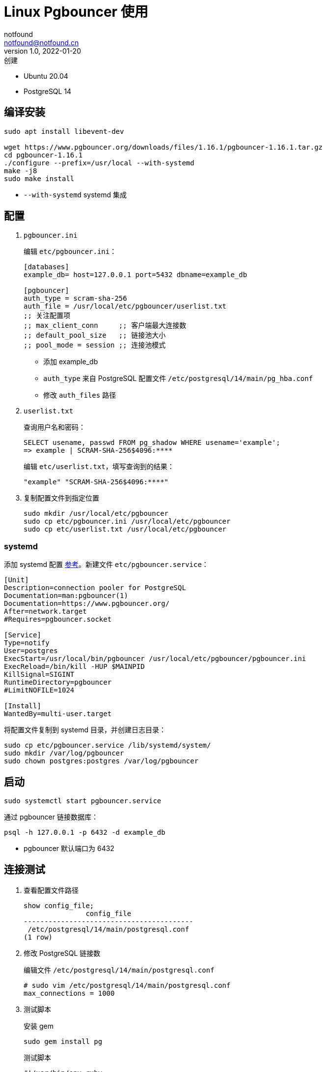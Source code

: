 = Linux Pgbouncer 使用
notfound <notfound@notfound.cn>
1.0, 2022-01-20: 创建
:sectanchors:

:page-slug: linux-pgbouncer-start
:page-category: database

* Ubuntu 20.04
* PostgreSQL 14

== 编译安装

[source,bash]
----
sudo apt install libevent-dev

wget https://www.pgbouncer.org/downloads/files/1.16.1/pgbouncer-1.16.1.tar.gz
cd pgbouncer-1.16.1
./configure --prefix=/usr/local --with-systemd
make -j8
sudo make install
----

* `--with-systemd` systemd 集成

== 配置

. `pgbouncer.ini`
+
编辑 `etc/pgbouncer.ini`：
+
[source,ini]
----
[databases]
example_db= host=127.0.0.1 port=5432 dbname=example_db

[pgbouncer]
auth_type = scram-sha-256
auth_file = /usr/local/etc/pgbouncer/userlist.txt
;; 关注配置项
;; max_client_conn     ;; 客户端最大连接数
;; default_pool_size   ;; 链接池大小
;; pool_mode = session ;; 连接池模式
----
* 添加 example_db
* `auth_type` 来自 PostgreSQL 配置文件 `/etc/postgresql/14/main/pg_hba.conf`
* 修改 `auth_files` 路径
+
. `userlist.txt`
+
查询用户名和密码：
+
[source,sql]
----
SELECT usename, passwd FROM pg_shadow WHERE usename='example';
=> example | SCRAM-SHA-256$4096:****
----
+
编辑 `etc/userlist.txt`，填写查询到的结果：
+
[source,text]
----
"example" "SCRAM-SHA-256$4096:****"
----
+
. 复制配置文件到指定位置
+
[source,bash]
----
sudo mkdir /usr/local/etc/pgbouncer
sudo cp etc/pgbouncer.ini /usr/local/etc/pgbouncer
sudo cp etc/userlist.txt /usr/local/etc/pgbouncer
----

=== systemd

添加 systemd 配置  https://github.com/pgbouncer/pgbouncer/blob/master/etc/pgbouncer.service[参考]。新建文件 `etc/pgbouncer.service`：

[source,systemd]
----
[Unit]
Description=connection pooler for PostgreSQL
Documentation=man:pgbouncer(1)
Documentation=https://www.pgbouncer.org/
After=network.target
#Requires=pgbouncer.socket

[Service]
Type=notify
User=postgres
ExecStart=/usr/local/bin/pgbouncer /usr/local/etc/pgbouncer/pgbouncer.ini
ExecReload=/bin/kill -HUP $MAINPID
KillSignal=SIGINT
RuntimeDirectory=pgbouncer
#LimitNOFILE=1024

[Install]
WantedBy=multi-user.target
----

将配置文件复制到 systemd 目录，并创建日志目录：

[source,bash]
----
sudo cp etc/pgbouncer.service /lib/systemd/system/
sudo mkdir /var/log/pgbouncer
sudo chown postgres:postgres /var/log/pgbouncer
----

== 启动

[source,bash]
----
sudo systemctl start pgbouncer.service
----

通过 pgbouncer 链接数据库：

[source,bash]
----
psql -h 127.0.0.1 -p 6432 -d example_db
----

* pgbouncer 默认端口为 6432

== 连接测试

. 查看配置文件路径
+
[source,text]
----
show config_file;
               config_file
-----------------------------------------
 /etc/postgresql/14/main/postgresql.conf
(1 row)
----
+
. 修改 PostgreSQL 链接数
+
编辑文件 `/etc/postgresql/14/main/postgresql.conf`
+
[source,conf]
----
# sudo vim /etc/postgresql/14/main/postgresql.conf
max_connections = 1000
----
+
. 测试脚本
+
安装 gem
+
[source,bash]
----
sudo gem install pg
----
+
测试脚本
+
[source,ruby]
----
#!/usr/bin/env ruby

require 'pg'

connection_hash = {
  host: '127.0.0.1',
  port: 5432, # 6432
  user: 'example',
  password: 'YOUR_PASSWORD',
  dbname: 'example_db'
}

1000.times.map do |i|
  puts("#{i} ---------------------")
  conn = PG.connect(connection_hash)
  conn.exec('SELECT * FROM pg_stat_activity') do |result|
    puts '     PID | User             | Query'
    result.each do |row|
      puts(' %7d | %-16s | %s' % row.values_at('pid', 'state', 'current_query'))
    end
  end
  conn
end
sleep 10
----

直接连接 PostgreSQL 时，创建 1000 个连接导致创建 1000 个进程，内存变化：2.06G -> 4.16G

== 参考

* https://www.pgbouncer.org/
* https://cloud.tencent.com/developer/article/1674779[PostgreSQL 为什么接受大量连接到数据库需要连接池]
* https://cloud.tencent.com/developer/article/1620394[PgBouncer 原理与深入]
* https://stackoverflow.com/questions/36495062/pycharm-and-postgres-error-unsupported-startup-parameter-extra-float-digits[Unsupported startup parameter: extra_float_digits]
